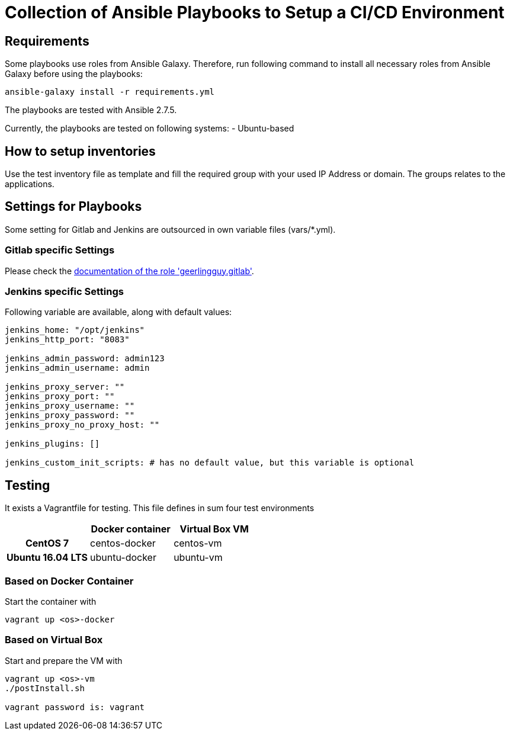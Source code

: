= Collection of Ansible Playbooks to Setup a CI/CD Environment

== Requirements

Some playbooks use roles from Ansible Galaxy.
Therefore, run following command to install all necessary roles from Ansible Galaxy before using the playbooks:
[source,bash]
----
ansible-galaxy install -r requirements.yml
----

The playbooks are tested with Ansible 2.7.5.

Currently, the playbooks are tested on following systems:
- Ubuntu-based
// - centos-based

== How to setup inventories

Use the +test+ inventory file as template and fill the required group with your used IP Address or domain.
The groups relates to the applications.

== Settings for Playbooks

Some setting for Gitlab and Jenkins are outsourced in own variable files (+vars/*.yml+).

=== Gitlab specific Settings
Please check the link:https://github.com/geerlingguy/ansible-role-gitlab[documentation of the role 'geerlingguy.gitlab'].

=== Jenkins specific Settings
Following variable are available, along with default values:

[source,yaml]
----
jenkins_home: "/opt/jenkins"
jenkins_http_port: "8083"

jenkins_admin_password: admin123
jenkins_admin_username: admin

jenkins_proxy_server: ""
jenkins_proxy_port: ""
jenkins_proxy_username: ""
jenkins_proxy_password: ""
jenkins_proxy_no_proxy_host: ""

jenkins_plugins: []

jenkins_custom_init_scripts: # has no default value, but this variable is optional
----

== Testing
It exists  a +Vagrantfile+ for testing. This file defines in sum four test environments

[cols="h,d,d",options="header"]
|===
|
| Docker container
| Virtual Box VM

| CentOS 7
| centos-docker
| centos-vm

| Ubuntu 16.04 LTS
| ubuntu-docker
| ubuntu-vm

|===


=== Based on Docker Container
Start the container with

[source,bash]
----
vagrant up <os>-docker
----

=== Based on Virtual Box
Start and prepare the VM with

[source,bash]
----
vagrant up <os>-vm
./postInstall.sh

vagrant password is: vagrant
----



// TODO: java and docker as role because they are required by the main apps and will not be used standalone.
